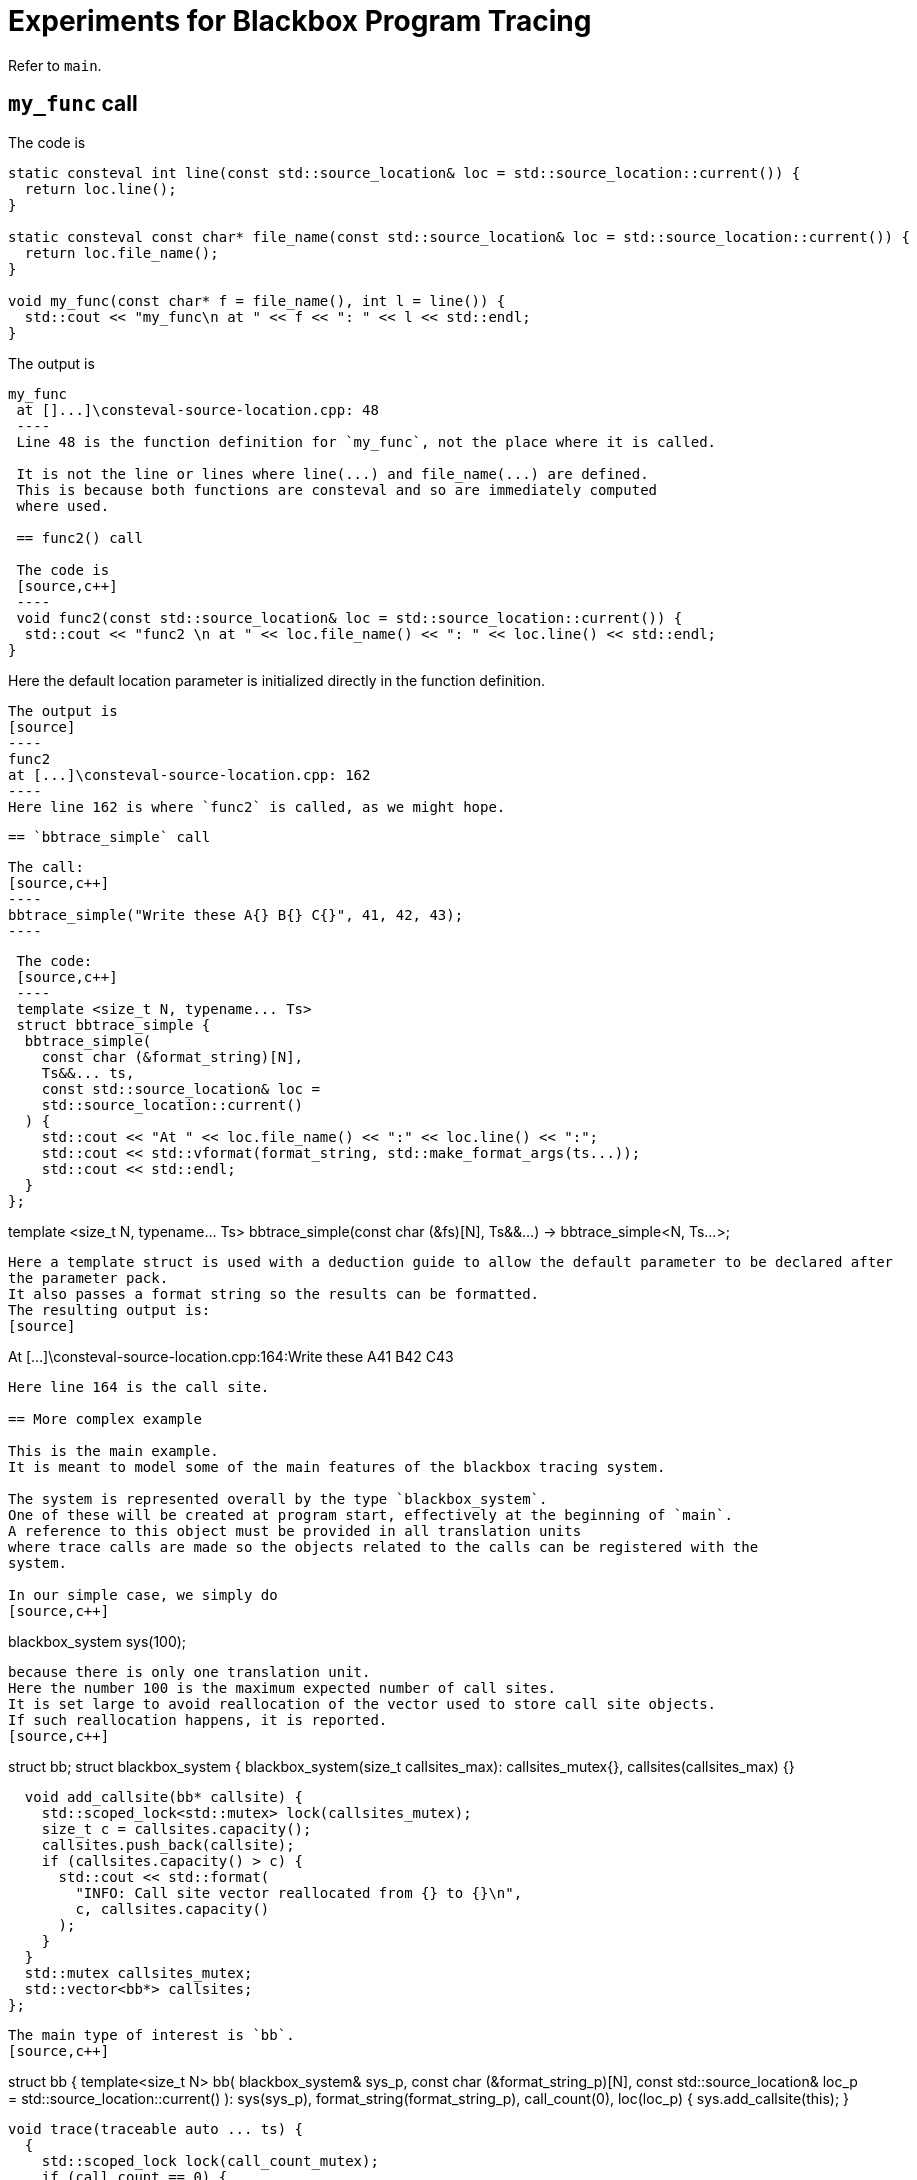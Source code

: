 = Experiments for Blackbox Program Tracing

Refer to `main`.

== `my_func` call

The code is
[source,c++]
----
static consteval int line(const std::source_location& loc = std::source_location::current()) {
  return loc.line();
}

static consteval const char* file_name(const std::source_location& loc = std::source_location::current()) {
  return loc.file_name();
}

void my_func(const char* f = file_name(), int l = line()) {
  std::cout << "my_func\n at " << f << ": " << l << std::endl;
}
----
The output is

[source]
----
my_func
 at []...]\consteval-source-location.cpp: 48
 ----
 Line 48 is the function definition for `my_func`, not the place where it is called.

 It is not the line or lines where line(...) and file_name(...) are defined.
 This is because both functions are consteval and so are immediately computed 
 where used.

 == func2() call

 The code is
 [source,c++]
 ----
 void func2(const std::source_location& loc = std::source_location::current()) {
  std::cout << "func2 \n at " << loc.file_name() << ": " << loc.line() << std::endl;
}
----
Here the default location parameter is initialized directly in the function definition.

 The output is
 [source]
 ----
 func2
 at [...]\consteval-source-location.cpp: 162
 ----
 Here line 162 is where `func2` is called, as we might hope.

 == `bbtrace_simple` call

 The call:
 [source,c++]
 ----
 bbtrace_simple("Write these A{} B{} C{}", 41, 42, 43);
 ----

 The code:
 [source,c++]
 ----
 template <size_t N, typename... Ts>
 struct bbtrace_simple {
  bbtrace_simple(
    const char (&format_string)[N],
    Ts&&... ts,
    const std::source_location& loc =
    std::source_location::current()
  ) {
    std::cout << "At " << loc.file_name() << ":" << loc.line() << ":";
    std::cout << std::vformat(format_string, std::make_format_args(ts...));
    std::cout << std::endl;
  }
};

template <size_t N, typename... Ts>
bbtrace_simple(const char (&fs)[N], Ts&&...) -> bbtrace_simple<N, Ts...>;
----
Here a template struct is used with a deduction guide to allow the default parameter to be declared after 
the parameter pack.
It also passes a format string so the results can be formatted.
The resulting output is:
[source]
----
At [...]\consteval-source-location.cpp:164:Write these A41 B42 C43
----
Here line 164 is the call site.

== More complex example

This is the main example.
It is meant to model some of the main features of the blackbox tracing system.

The system is represented overall by the type `blackbox_system`.
One of these will be created at program start, effectively at the beginning of `main`.
A reference to this object must be provided in all translation units 
where trace calls are made so the objects related to the calls can be registered with the 
system.

In our simple case, we simply do
[source,c++]
----
blackbox_system sys(100);
----
because there is only one translation unit.
Here the number 100 is the maximum expected number of call sites.
It is set large to avoid reallocation of the vector used to store call site objects.
If such reallocation happens, it is reported.
[source,c++]
----
struct bb;
struct blackbox_system {
  blackbox_system(size_t callsites_max):
    callsites_mutex{},
    callsites(callsites_max)
  {}

  void add_callsite(bb* callsite) {
    std::scoped_lock<std::mutex> lock(callsites_mutex);
    size_t c = callsites.capacity();
    callsites.push_back(callsite);
    if (callsites.capacity() > c) {
      std::cout << std::format(
        "INFO: Call site vector reallocated from {} to {}\n", 
        c, callsites.capacity()
      );
    }
  }
  std::mutex callsites_mutex;
  std::vector<bb*> callsites;
};
----
The main type of interest is `bb`.
[source,c++]
----
struct bb {
  template<size_t N>
  bb(
    blackbox_system& sys_p,
    const char (&format_string_p)[N],
    const std::source_location& loc_p = std::source_location::current()
  ):
    sys(sys_p),
    format_string(format_string_p),
    call_count(0),
    loc(loc_p)
  {
    sys.add_callsite(this);
  }

  void trace(traceable auto ... ts) {
    {
      std::scoped_lock lock(call_count_mutex);
      if (call_count == 0) {

      }
      ++call_count;
    }

    std::cout << std::vformat(format_string, std::make_format_args(ts...));
    std::cout << std::endl;
  }

  blackbox_system& sys;
  const char *format_string;
  std::source_location loc;

  std::size_t call_count;
  std::mutex call_count_mutex;
};
----
It is used like this:
[source,c++]
----
  {static bb* x = new bb(sys, "Write these D{} E{} F{}");
  x->trace(100, 101, 102);}
----
Things to note:

 * A scope is introduced to avoid the name of the call site object polluting the namespace.
   All the callsite objects can use the same name.
 * A `static` call site object is created. C++ guarantees that the assignment happens just once.
 * In the constructor we store the system object reference and the format string.
 * We also store the source location object, which refers to the constructor call.
 * In the next statement the local values are recorded.
   In this case, they are simply printed out.

The final call is:
[source,c++]
----
  int_wrapper n{ 0 };
  {static bb* x = new bb(sys, "Write this good boy {}");
  x->trace(n); }
----
Here we write out ("trace") a simple user-defined type, `int_wrapper`,
that wraps an integer.
To do this with `std::format`, a specialization of `std::formatter` is used:
[source]
----
template <>
struct std::formatter<int_wrapper> {
  // for debugging only
  formatter() { std::cout << "formatter<int_wrapper>()\n"; }

  constexpr auto parse(std::format_parse_context& ctx) {
    return ctx.begin();
  }

  auto format(const int_wrapper& v, std::format_context& ctx) const {
    return std::format_to(ctx.out(), "{}", v.n);
  }
};
----
This came from https://www.cppstories.com/2022/custom-stdformat-cpp20/[cppstories].
There are many other code fragments on the internet that try to do a similar thing, but
this is the one that works.

== Type-checking trace parameters
`bb` contains the function definition `void trace(traceable auto ... ts)`.
Here, `traceable` is a `concept`, defined as:
[source,c++]
----
template <typename T> 
concept traceable = std::integral<T> || std::same_as<int_wrapper, T>;
----
This definition uses two items from the `concepts` library.